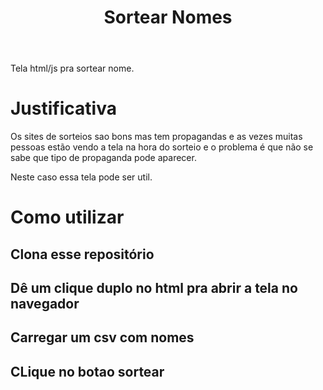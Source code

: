 #+Title: Sortear Nomes

Tela html/js pra sortear nome.

* Justificativa
Os sites de sorteios sao bons mas tem propagandas e as vezes muitas pessoas estão vendo a tela na hora do sorteio e o problema é que não se sabe que tipo de propaganda pode aparecer.

Neste caso essa tela pode ser util.


* Como utilizar 
** Clona esse repositório
** Dê um clique duplo no html pra abrir a tela no navegador
** Carregar um csv com nomes
** CLique no botao sortear


